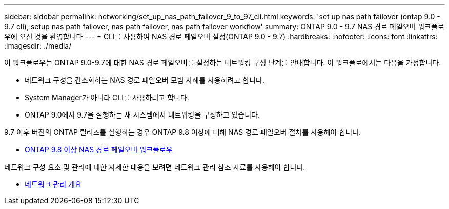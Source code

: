 ---
sidebar: sidebar 
permalink: networking/set_up_nas_path_failover_9_to_97_cli.html 
keywords: 'set up nas path failover (ontap 9.0 - 9.7 cli), setup nas path failover, nas path failover, nas path failover workflow' 
summary: ONTAP 9.0 - 9.7 NAS 경로 페일오버 워크플로우에 오신 것을 환영합니다 
---
= CLI를 사용하여 NAS 경로 페일오버 설정(ONTAP 9.0 - 9.7)
:hardbreaks:
:nofooter: 
:icons: font
:linkattrs: 
:imagesdir: ./media/


[role="lead"]
이 워크플로우는 ONTAP 9.0-9.7에 대한 NAS 경로 페일오버를 설정하는 네트워킹 구성 단계를 안내합니다. 이 워크플로에서는 다음을 가정합니다.

* 네트워크 구성을 간소화하는 NAS 경로 페일오버 모범 사례를 사용하려고 합니다.
* System Manager가 아니라 CLI를 사용하려고 합니다.
* ONTAP 9.0에서 9.7을 실행하는 새 시스템에서 네트워킹을 구성하고 있습니다.


9.7 이후 버전의 ONTAP 릴리즈를 실행하는 경우 ONTAP 9.8 이상에 대해 NAS 경로 페일오버 절차를 사용해야 합니다.

* xref:set_up_nas_path_failover_98_and_later_cli.adoc[ONTAP 9.8 이상 NAS 경로 페일오버 워크플로우]


네트워크 구성 요소 및 관리에 대한 자세한 내용을 보려면 네트워크 관리 참조 자료를 사용해야 합니다.

* xref:networking_reference.adoc[네트워크 관리 개요]

